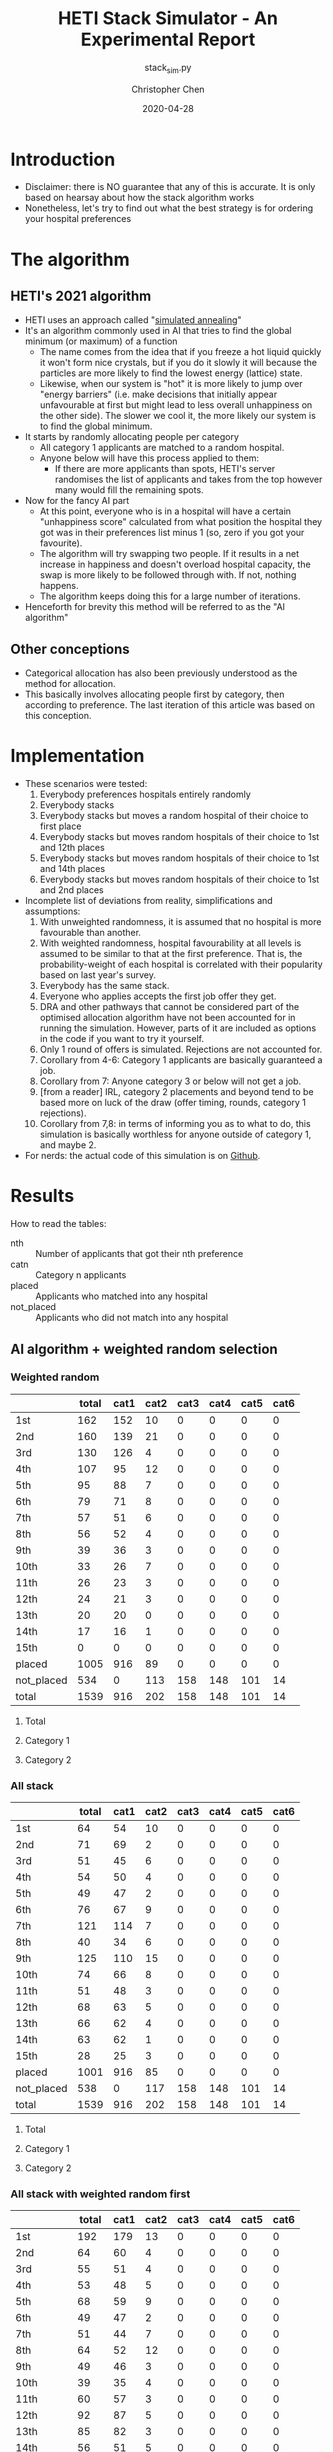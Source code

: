 #+TITLE: HETI Stack Simulator - An Experimental Report
#+SUBTITLE: stack_sim.py
#+AUTHOR: Christopher Chen
#+DATE: 2020-04-28
#+OPTIONS: ^:nil toc:4 html5-fancy:t
* Introduction
- Disclaimer: there is NO guarantee that any of this is accurate. It
  is only based on hearsay about how the stack algorithm works
- Nonetheless, let's try to find out what the best strategy is for
  ordering your hospital preferences
* The algorithm
** HETI's 2021 algorithm
- HETI uses an approach called "[[https://en.wikipedia.org/wiki/Simulated_annealing][simulated annealing]]"
- It's an algorithm commonly used in AI that tries to find the global
  minimum (or maximum) of a function
  - The name comes from the idea that if you freeze a hot liquid
    quickly it won't form nice crystals, but if you do it slowly it
    will because the particles are more likely to find the lowest
    energy (lattice) state.
  - Likewise, when our system is "hot" it is more likely to jump over
    "energy barriers" (i.e. make decisions that initially appear unfavourable
    at first but might lead to less overall unhappiness on the other
    side). The slower we cool it, the more likely our system is to
    find the global minimum.
- It starts by randomly allocating people per category
  - All category 1 applicants are matched to a random hospital.
  - Anyone below will have this process applied to them:
    - If there are more applicants than spots, HETI's server
      randomises the list of applicants and takes from the top however
      many would fill the remaining spots.
- Now for the fancy AI part
  - At this point, everyone who is in a hospital will have a certain
    "unhappiness score" calculated from what position the hospital they got
    was in their preferences list minus 1 (so, zero if you got your favourite).
  - The algorithm will try swapping two people. If it results in a net
    increase in happiness and doesn't overload hospital capacity, the swap
    is more likely to be followed through with. If not, nothing happens.
  - The algorithm keeps doing this for a large number of iterations.
- Henceforth for brevity this method will be referred to as the "AI algorithm"
** Other conceptions
- Categorical allocation has also been previously understood as the method for allocation.
- This basically involves allocating people first by category, then according
  to preference. The last iteration of this article was based on this conception.
* Implementation
- These scenarios were tested:
  1. Everybody preferences hospitals entirely randomly
  2. Everybody stacks
  3. Everybody stacks but moves a random hospital of their choice to
     first place
  4. Everybody stacks but moves random hospitals of their choice to
     1st and 12th places
  5. Everybody stacks but moves random hospitals of their choice to
     1st and 14th places
  6. Everybody stacks but moves random hospitals of their choice to
     1st and 2nd places
- Incomplete list of deviations from reality, simplifications and
  assumptions:
  1. With unweighted randomness, it is assumed that no hospital is
     more favourable than another.
  2. With weighted randomness, hospital favourability at all levels is
     assumed to be similar to that at the first preference. That is,
     the probability-weight of each hospital is correlated with their
     popularity based on last year's survey.
  3. Everybody has the same stack.
  4. Everyone who applies accepts the first job offer they get.
  5. DRA and other pathways that cannot be considered part of the
     optimised allocation algorithm have not been accounted for in
     running the simulation. However, parts of it are included as options
     in the code if you want to try it yourself.
  6. Only 1 round of offers is simulated. Rejections are not accounted for.
  7. Corollary from 4-6: Category 1 applicants are basically guaranteed
     a job.
  8. Corollary from 7: Anyone category 3 or below will not get a job.
  9. [from a reader] IRL, category 2 placements and beyond tend to be based
     more on luck of the draw (offer timing, rounds, category 1
     rejections).
  10. Corollary from 7,8: in terms of informing you as to what to do,
      this simulation is basically worthless for anyone outside of
      category 1, and maybe 2.
- For nerds: the actual code of this simulation is on [[https://github.com/newageoflight/stack_sim/blob/master/stack_sim.py][Github]].
* Results
How to read the tables:
- nth :: Number of applicants that got their nth preference
- catn :: Category n applicants
- placed :: Applicants who matched into any hospital
- not_placed :: Applicants who did not match into any hospital
** AI algorithm + weighted random selection
*** Weighted random
[[./images/weighted_random_anneal_satisfied.png]]

|            | total | cat1 | cat2 | cat3 | cat4 | cat5 | cat6 |
|------------+-------+------+------+------+------+------+------|
| 1st        |   162 |  152 |   10 |    0 |    0 |    0 |    0 |
| 2nd        |   160 |  139 |   21 |    0 |    0 |    0 |    0 |
| 3rd        |   130 |  126 |    4 |    0 |    0 |    0 |    0 |
| 4th        |   107 |   95 |   12 |    0 |    0 |    0 |    0 |
| 5th        |    95 |   88 |    7 |    0 |    0 |    0 |    0 |
| 6th        |    79 |   71 |    8 |    0 |    0 |    0 |    0 |
| 7th        |    57 |   51 |    6 |    0 |    0 |    0 |    0 |
| 8th        |    56 |   52 |    4 |    0 |    0 |    0 |    0 |
| 9th        |    39 |   36 |    3 |    0 |    0 |    0 |    0 |
| 10th       |    33 |   26 |    7 |    0 |    0 |    0 |    0 |
| 11th       |    26 |   23 |    3 |    0 |    0 |    0 |    0 |
| 12th       |    24 |   21 |    3 |    0 |    0 |    0 |    0 |
| 13th       |    20 |   20 |    0 |    0 |    0 |    0 |    0 |
| 14th       |    17 |   16 |    1 |    0 |    0 |    0 |    0 |
| 15th       |     0 |    0 |    0 |    0 |    0 |    0 |    0 |
| placed     |  1005 |  916 |   89 |    0 |    0 |    0 |    0 |
| not_placed |   534 |    0 |  113 |  158 |  148 |  101 |   14 |
| total      |  1539 |  916 |  202 |  158 |  148 |  101 |   14 |

**** Total
[[./images/weighted_random_anneal_satisfied_total.png]]
**** Category 1
[[./images/weighted_random_anneal_satisfied_cat1.png]]
**** Category 2
[[./images/weighted_random_anneal_satisfied_cat2.png]]
*** All stack
[[./images/all_stack_anneal_satisfied.png]]

|            | total | cat1 | cat2 | cat3 | cat4 | cat5 | cat6 |
|------------+-------+------+------+------+------+------+------|
| 1st        |    64 |   54 |   10 |    0 |    0 |    0 |    0 |
| 2nd        |    71 |   69 |    2 |    0 |    0 |    0 |    0 |
| 3rd        |    51 |   45 |    6 |    0 |    0 |    0 |    0 |
| 4th        |    54 |   50 |    4 |    0 |    0 |    0 |    0 |
| 5th        |    49 |   47 |    2 |    0 |    0 |    0 |    0 |
| 6th        |    76 |   67 |    9 |    0 |    0 |    0 |    0 |
| 7th        |   121 |  114 |    7 |    0 |    0 |    0 |    0 |
| 8th        |    40 |   34 |    6 |    0 |    0 |    0 |    0 |
| 9th        |   125 |  110 |   15 |    0 |    0 |    0 |    0 |
| 10th       |    74 |   66 |    8 |    0 |    0 |    0 |    0 |
| 11th       |    51 |   48 |    3 |    0 |    0 |    0 |    0 |
| 12th       |    68 |   63 |    5 |    0 |    0 |    0 |    0 |
| 13th       |    66 |   62 |    4 |    0 |    0 |    0 |    0 |
| 14th       |    63 |   62 |    1 |    0 |    0 |    0 |    0 |
| 15th       |    28 |   25 |    3 |    0 |    0 |    0 |    0 |
| placed     |  1001 |  916 |   85 |    0 |    0 |    0 |    0 |
| not_placed |   538 |    0 |  117 |  158 |  148 |  101 |   14 |
| total      |  1539 |  916 |  202 |  158 |  148 |  101 |   14 |

**** Total
[[./images/all_stack_anneal_satisfied_total.png]]
**** Category 1
[[./images/all_stack_anneal_satisfied_cat1.png]]
**** Category 2
[[./images/all_stack_anneal_satisfied_cat2.png]]
*** All stack with weighted random first
[[./images/all_stack_with_weighted_random_first_anneal_satisfied.png]]

|            | total | cat1 | cat2 | cat3 | cat4 | cat5 | cat6 |
|------------+-------+------+------+------+------+------+------|
| 1st        |   192 |  179 |   13 |    0 |    0 |    0 |    0 |
| 2nd        |    64 |   60 |    4 |    0 |    0 |    0 |    0 |
| 3rd        |    55 |   51 |    4 |    0 |    0 |    0 |    0 |
| 4th        |    53 |   48 |    5 |    0 |    0 |    0 |    0 |
| 5th        |    68 |   59 |    9 |    0 |    0 |    0 |    0 |
| 6th        |    49 |   47 |    2 |    0 |    0 |    0 |    0 |
| 7th        |    51 |   44 |    7 |    0 |    0 |    0 |    0 |
| 8th        |    64 |   52 |   12 |    0 |    0 |    0 |    0 |
| 9th        |    49 |   46 |    3 |    0 |    0 |    0 |    0 |
| 10th       |    39 |   35 |    4 |    0 |    0 |    0 |    0 |
| 11th       |    60 |   57 |    3 |    0 |    0 |    0 |    0 |
| 12th       |    92 |   87 |    5 |    0 |    0 |    0 |    0 |
| 13th       |    85 |   82 |    3 |    0 |    0 |    0 |    0 |
| 14th       |    56 |   51 |    5 |    0 |    0 |    0 |    0 |
| 15th       |    20 |   18 |    2 |    0 |    0 |    0 |    0 |
| placed     |   997 |  916 |   81 |    0 |    0 |    0 |    0 |
| not_placed |   542 |    0 |  121 |  158 |  148 |  101 |   14 |
| total      |  1539 |  916 |  202 |  158 |  148 |  101 |   14 |

**** Total
[[./images/all_stack_with_weighted_random_first_anneal_satisfied_total.png]]
**** Category 1
[[./images/all_stack_with_weighted_random_first_anneal_satisfied_cat1.png]]
**** Category 2
[[./images/all_stack_with_weighted_random_first_anneal_satisfied_cat2.png]]
*** All stack with weighted random first and 14th
[[./images/all_stack_with_weighted_random_first_and_14th_anneal_satisfied.png]]

|            | total | cat1 | cat2 | cat3 | cat4 | cat5 | cat6 |
|------------+-------+------+------+------+------+------+------|
| 1st        |   165 |  155 |   10 |    0 |    0 |    0 |    0 |
| 2nd        |    61 |   59 |    2 |    0 |    0 |    0 |    0 |
| 3rd        |    54 |   48 |    6 |    0 |    0 |    0 |    0 |
| 4th        |    63 |   55 |    8 |    0 |    0 |    0 |    0 |
| 5th        |    71 |   64 |    7 |    0 |    0 |    0 |    0 |
| 6th        |    63 |   61 |    2 |    0 |    0 |    0 |    0 |
| 7th        |    60 |   57 |    3 |    0 |    0 |    0 |    0 |
| 8th        |    61 |   56 |    5 |    0 |    0 |    0 |    0 |
| 9th        |    54 |   51 |    3 |    0 |    0 |    0 |    0 |
| 10th       |    56 |   49 |    7 |    0 |    0 |    0 |    0 |
| 11th       |   100 |   93 |    7 |    0 |    0 |    0 |    0 |
| 12th       |    99 |   90 |    9 |    0 |    0 |    0 |    0 |
| 13th       |    57 |   49 |    8 |    0 |    0 |    0 |    0 |
| 14th       |    10 |    9 |    1 |    0 |    0 |    0 |    0 |
| 15th       |    21 |   20 |    1 |    0 |    0 |    0 |    0 |
| placed     |   995 |  916 |   79 |    0 |    0 |    0 |    0 |
| not_placed |   544 |    0 |  123 |  158 |  148 |  101 |   14 |
| total      |  1539 |  916 |  202 |  158 |  148 |  101 |   14 |

**** Total
[[./images/all_stack_with_weighted_random_first_and_14th_anneal_satisfied_total.png]]
**** Category 1
[[./images/all_stack_with_weighted_random_first_and_14th_anneal_satisfied_cat1.png]]
**** Category 2
[[./images/all_stack_with_weighted_random_first_and_14th_anneal_satisfied_cat2.png]]
*** All stack with weighted random first and 12th
[[./images/all_stack_with_weighted_random_first_and_12th_anneal_satisfied.png]]

|            | total | cat1 | cat2 | cat3 | cat4 | cat5 | cat6 |
|------------+-------+------+------+------+------+------+------|
| 1st        |   180 |  170 |   10 |    0 |    0 |    0 |    0 |
| 2nd        |    58 |   56 |    2 |    0 |    0 |    0 |    0 |
| 3rd        |    55 |   49 |    6 |    0 |    0 |    0 |    0 |
| 4th        |    59 |   54 |    5 |    0 |    0 |    0 |    0 |
| 5th        |    63 |   58 |    5 |    0 |    0 |    0 |    0 |
| 6th        |    56 |   50 |    6 |    0 |    0 |    0 |    0 |
| 7th        |    58 |   49 |    9 |    0 |    0 |    0 |    0 |
| 8th        |    59 |   55 |    4 |    0 |    0 |    0 |    0 |
| 9th        |    41 |   36 |    5 |    0 |    0 |    0 |    0 |
| 10th       |    62 |   57 |    5 |    0 |    0 |    0 |    0 |
| 11th       |   108 |   98 |   10 |    0 |    0 |    0 |    0 |
| 12th       |    34 |   33 |    1 |    0 |    0 |    0 |    0 |
| 13th       |    89 |   80 |    9 |    0 |    0 |    0 |    0 |
| 14th       |    53 |   47 |    6 |    0 |    0 |    0 |    0 |
| 15th       |    25 |   24 |    1 |    0 |    0 |    0 |    0 |
| placed     |  1000 |  916 |   84 |    0 |    0 |    0 |    0 |
| not_placed |   539 |    0 |  118 |  158 |  148 |  101 |   14 |
| total      |  1539 |  916 |  202 |  158 |  148 |  101 |   14 |

**** Total
[[./images/all_stack_with_weighted_random_first_and_12th_anneal_satisfied_total.png]]
**** Category 1
[[./images/all_stack_with_weighted_random_first_and_12th_anneal_satisfied_cat1.png]]
**** Category 2
[[./images/all_stack_with_weighted_random_first_and_12th_anneal_satisfied_cat2.png]]
*** All stack with weighted random first and 2nd
[[./images/all_stack_with_weighted_random_first_and_2nd_anneal_satisfied.png]]

|            | total | cat1 | cat2 | cat3 | cat4 | cat5 | cat6 |
|------------+-------+------+------+------+------+------+------|
| 1st        |   177 |  164 |   13 |    0 |    0 |    0 |    0 |
| 2nd        |   181 |  164 |   17 |    0 |    0 |    0 |    0 |
| 3rd        |    55 |   54 |    1 |    0 |    0 |    0 |    0 |
| 4th        |    56 |   50 |    6 |    0 |    0 |    0 |    0 |
| 5th        |    54 |   48 |    6 |    0 |    0 |    0 |    0 |
| 6th        |    54 |   48 |    6 |    0 |    0 |    0 |    0 |
| 7th        |    51 |   48 |    3 |    0 |    0 |    0 |    0 |
| 8th        |    49 |   45 |    4 |    0 |    0 |    0 |    0 |
| 9th        |    37 |   34 |    3 |    0 |    0 |    0 |    0 |
| 10th       |    35 |   32 |    3 |    0 |    0 |    0 |    0 |
| 11th       |    46 |   43 |    3 |    0 |    0 |    0 |    0 |
| 12th       |    85 |   76 |    9 |    0 |    0 |    0 |    0 |
| 13th       |    54 |   50 |    4 |    0 |    0 |    0 |    0 |
| 14th       |    41 |   37 |    4 |    0 |    0 |    0 |    0 |
| 15th       |    25 |   23 |    2 |    0 |    0 |    0 |    0 |
| placed     |  1000 |  916 |   84 |    0 |    0 |    0 |    0 |
| not_placed |   539 |    0 |  118 |  158 |  148 |  101 |   14 |
| total      |  1539 |  916 |  202 |  158 |  148 |  101 |   14 |

**** Total
[[./images/all_stack_with_weighted_random_first_and_2nd_anneal_satisfied_total.png]]
**** Category 1
[[./images/all_stack_with_weighted_random_first_and_2nd_anneal_satisfied_cat1.png]]
**** Category 2
[[./images/all_stack_with_weighted_random_first_and_2nd_anneal_satisfied_cat2.png]]
** AI algorithm + unweighted random selection
*** All random
[[./images/all_random_anneal_satisfied.png]]

|            | total | cat1 | cat2 | cat3 | cat4 | cat5 | cat6 |
|------------+-------+------+------+------+------+------+------|
| 1st        |   669 |  607 |   62 |    0 |    0 |    0 |    0 |
| 2nd        |   224 |  206 |   18 |    0 |    0 |    0 |    0 |
| 3rd        |    87 |   80 |    7 |    0 |    0 |    0 |    0 |
| 4th        |    20 |   20 |    0 |    0 |    0 |    0 |    0 |
| 5th        |     2 |    2 |    0 |    0 |    0 |    0 |    0 |
| 6th        |     0 |    0 |    0 |    0 |    0 |    0 |    0 |
| 7th        |     0 |    0 |    0 |    0 |    0 |    0 |    0 |
| 8th        |     1 |    1 |    0 |    0 |    0 |    0 |    0 |
| 9th        |     0 |    0 |    0 |    0 |    0 |    0 |    0 |
| 10th       |     0 |    0 |    0 |    0 |    0 |    0 |    0 |
| 11th       |     0 |    0 |    0 |    0 |    0 |    0 |    0 |
| 12th       |     0 |    0 |    0 |    0 |    0 |    0 |    0 |
| 13th       |     0 |    0 |    0 |    0 |    0 |    0 |    0 |
| 14th       |     0 |    0 |    0 |    0 |    0 |    0 |    0 |
| 15th       |     0 |    0 |    0 |    0 |    0 |    0 |    0 |
| placed     |  1003 |  916 |   87 |    0 |    0 |    0 |    0 |
| not_placed |   536 |    0 |  115 |  158 |  148 |  101 |   14 |
| total      |  1539 |  916 |  202 |  158 |  148 |  101 |   14 |

**** Total
[[./images/all_random_anneal_satisfied_total.png]]
**** Category 1
[[./images/all_random_anneal_satisfied_cat1.png]]
**** Category 2
[[./images/all_random_anneal_satisfied_cat2.png]]
*** All stack
See [[*All stack][previous section]].
*** All stack with random first
[[./images/all_stack_with_random_first_anneal_satisfied.png]]

|            | total | cat1 | cat2 | cat3 | cat4 | cat5 | cat6 |
|------------+-------+------+------+------+------+------+------|
| 1st        |   374 |  347 |   27 |    0 |    0 |    0 |    0 |
| 2nd        |    67 |   62 |    5 |    0 |    0 |    0 |    0 |
| 3rd        |    47 |   42 |    5 |    0 |    0 |    0 |    0 |
| 4th        |    49 |   43 |    6 |    0 |    0 |    0 |    0 |
| 5th        |    67 |   60 |    7 |    0 |    0 |    0 |    0 |
| 6th        |    50 |   43 |    7 |    0 |    0 |    0 |    0 |
| 7th        |    41 |   40 |    1 |    0 |    0 |    0 |    0 |
| 8th        |    71 |   65 |    6 |    0 |    0 |    0 |    0 |
| 9th        |    37 |   34 |    3 |    0 |    0 |    0 |    0 |
| 10th       |    34 |   30 |    4 |    0 |    0 |    0 |    0 |
| 11th       |    48 |   43 |    5 |    0 |    0 |    0 |    0 |
| 12th       |    75 |   71 |    4 |    0 |    0 |    0 |    0 |
| 13th       |    38 |   35 |    3 |    0 |    0 |    0 |    0 |
| 14th       |     2 |    1 |    1 |    0 |    0 |    0 |    0 |
| 15th       |     0 |    0 |    0 |    0 |    0 |    0 |    0 |
| placed     |  1000 |  916 |   84 |    0 |    0 |    0 |    0 |
| not_placed |   539 |    0 |  118 |  158 |  148 |  101 |   14 |
| total      |  1539 |  916 |  202 |  158 |  148 |  101 |   14 |

**** Total
[[./images/all_stack_with_random_first_anneal_satisfied_total.png]]
**** Category 1
[[./images/all_stack_with_random_first_anneal_satisfied_cat1.png]]
**** Category 2
[[./images/all_stack_with_random_first_anneal_satisfied_cat2.png]]
*** All stack with random first and 12th
[[./images/all_stack_with_random_first_and_12th_anneal_satisfied.png]]

|            | total | cat1 | cat2 | cat3 | cat4 | cat5 | cat6 |
|------------+-------+------+------+------+------+------+------|
| 1st        |   348 |  319 |   29 |    0 |    0 |    0 |    0 |
| 2nd        |    69 |   64 |    5 |    0 |    0 |    0 |    0 |
| 3rd        |    50 |   40 |   10 |    0 |    0 |    0 |    0 |
| 4th        |    66 |   60 |    6 |    0 |    0 |    0 |    0 |
| 5th        |    58 |   54 |    4 |    0 |    0 |    0 |    0 |
| 6th        |    51 |   49 |    2 |    0 |    0 |    0 |    0 |
| 7th        |    70 |   63 |    7 |    0 |    0 |    0 |    0 |
| 8th        |    50 |   45 |    5 |    0 |    0 |    0 |    0 |
| 9th        |    40 |   40 |    0 |    0 |    0 |    0 |    0 |
| 10th       |    49 |   45 |    4 |    0 |    0 |    0 |    0 |
| 11th       |    94 |   85 |    9 |    0 |    0 |    0 |    0 |
| 12th       |    26 |   24 |    2 |    0 |    0 |    0 |    0 |
| 13th       |    28 |   28 |    0 |    0 |    0 |    0 |    0 |
| 14th       |     0 |    0 |    0 |    0 |    0 |    0 |    0 |
| 15th       |     1 |    0 |    1 |    0 |    0 |    0 |    0 |
| placed     |  1000 |  916 |   84 |    0 |    0 |    0 |    0 |
| not_placed |   539 |    0 |  118 |  158 |  148 |  101 |   14 |
| total      |  1539 |  916 |  202 |  158 |  148 |  101 |   14 |

**** Total
[[./images/all_stack_with_random_first_and_12th_anneal_satisfied_total.png]]
**** Category 1
[[./images/all_stack_with_random_first_and_12th_anneal_satisfied_cat1.png]]
**** Category 2
[[./images/all_stack_with_random_first_and_12th_anneal_satisfied_cat2.png]]
*** All stack with random first and 14th
[[./images/all_stack_with_random_first_and_14th_anneal_satisfied.png]]

|            | total | cat1 | cat2 | cat3 | cat4 | cat5 | cat6 |
|------------+-------+------+------+------+------+------+------|
| 1st        |   367 |  334 |   33 |    0 |    0 |    0 |    0 |
| 2nd        |    67 |   62 |    5 |    0 |    0 |    0 |    0 |
| 3rd        |    61 |   57 |    4 |    0 |    0 |    0 |    0 |
| 4th        |    55 |   49 |    6 |    0 |    0 |    0 |    0 |
| 5th        |    67 |   62 |    5 |    0 |    0 |    0 |    0 |
| 6th        |    52 |   46 |    6 |    0 |    0 |    0 |    0 |
| 7th        |    59 |   56 |    3 |    0 |    0 |    0 |    0 |
| 8th        |    58 |   55 |    3 |    0 |    0 |    0 |    0 |
| 9th        |    42 |   35 |    7 |    0 |    0 |    0 |    0 |
| 10th       |    46 |   45 |    1 |    0 |    0 |    0 |    0 |
| 11th       |    73 |   69 |    4 |    0 |    0 |    0 |    0 |
| 12th       |    41 |   36 |    5 |    0 |    0 |    0 |    0 |
| 13th       |    11 |   10 |    1 |    0 |    0 |    0 |    0 |
| 14th       |     0 |    0 |    0 |    0 |    0 |    0 |    0 |
| 15th       |     0 |    0 |    0 |    0 |    0 |    0 |    0 |
| placed     |   999 |  916 |   83 |    0 |    0 |    0 |    0 |
| not_placed |   540 |    0 |  119 |  158 |  148 |  101 |   14 |
| total      |  1539 |  916 |  202 |  158 |  148 |  101 |   14 |

**** Total
[[./images/all_stack_with_random_first_and_14th_anneal_satisfied_total.png]]
**** Category 1
[[./images/all_stack_with_random_first_and_14th_anneal_satisfied_cat1.png]]
**** Category 2
[[./images/all_stack_with_random_first_and_14th_anneal_satisfied_cat2.png]]
*** All stack with random first and 2nd
[[./images/all_stack_with_random_first_and_2nd_anneal_satisfied.png]]

|            | total | cat1 | cat2 | cat3 | cat4 | cat5 | cat6 |
|------------+-------+------+------+------+------+------+------|
| 1st        |   425 |  381 |   44 |    0 |    0 |    0 |    0 |
| 2nd        |   283 |  263 |   20 |    0 |    0 |    0 |    0 |
| 3rd        |    54 |   52 |    2 |    0 |    0 |    0 |    0 |
| 4th        |    49 |   47 |    2 |    0 |    0 |    0 |    0 |
| 5th        |    43 |   41 |    2 |    0 |    0 |    0 |    0 |
| 6th        |    44 |   40 |    4 |    0 |    0 |    0 |    0 |
| 7th        |    24 |   22 |    2 |    0 |    0 |    0 |    0 |
| 8th        |    27 |   27 |    0 |    0 |    0 |    0 |    0 |
| 9th        |    14 |   13 |    1 |    0 |    0 |    0 |    0 |
| 10th       |    20 |   18 |    2 |    0 |    0 |    0 |    0 |
| 11th       |     5 |    5 |    0 |    0 |    0 |    0 |    0 |
| 12th       |     7 |    7 |    0 |    0 |    0 |    0 |    0 |
| 13th       |     0 |    0 |    0 |    0 |    0 |    0 |    0 |
| 14th       |     1 |    0 |    1 |    0 |    0 |    0 |    0 |
| 15th       |     0 |    0 |    0 |    0 |    0 |    0 |    0 |
| placed     |   996 |  916 |   80 |    0 |    0 |    0 |    0 |
| not_placed |   543 |    0 |  122 |  158 |  148 |  101 |   14 |
| total      |  1539 |  916 |  202 |  158 |  148 |  101 |   14 |

**** Total
[[./images/all_stack_with_random_first_and_2nd_anneal_satisfied_total.png]]
**** Category 1
[[./images/all_stack_with_random_first_and_2nd_anneal_satisfied_cat1.png]]
**** Category 2
[[./images/all_stack_with_random_first_and_2nd_anneal_satisfied_cat2.png]]
** AI algorithm convergence
The algorithm converges on the minimum global unhappiness fastest when
everyone stacks, slowest when everyone selects a weighted-random preference
list. The rapidity of convergence seems to show that HETI's claim of
"millions of iterations" could indicate a waste of electrical power or
simply bad programming. However, I could be wrong on both fronts too.

How to read the legend:
- min_unhappiness :: Minimum possible global unhappiness determined so far
- current_unhappiness :: Global unhappiness of the current iteration
*** Everyone is unweighted random
[[./images/conv_all_random_anneal.png]]
*** Everyone is weighted random
[[./images/conv_weighted_random_anneal.png]]
*** Everyone stacks
[[./images/conv_all_stack_anneal.png]]
*** Everyone stacks with an unweighted random first
[[./images/conv_all_stack_with_random_first_anneal.png]]
*** Everyone stacks with a weighted random first
[[./images/conv_all_stack_with_weighted_random_first_anneal.png]]
*** Everyone stacks with an unweighted random first and 12th
[[./images/conv_all_stack_with_random_first_and_12th_anneal.png]]
*** Everyone stacks with a weighted random first and 12th
[[./images/conv_all_stack_with_weighted_random_first_and_12th_anneal.png]]
*** Everyone stacks with an unweighted random first and 14th
[[./images/conv_all_stack_with_random_first_and_14th_anneal.png]]
*** Everyone stacks with a weighted random first and 14th
[[./images/conv_all_stack_with_weighted_random_first_and_14th_anneal.png]]
** Global unhappiness when compared to categorical matching
The AI algorithm does not always lead to an improved reduction in global/total
unhappiness when compared to categorical matching. However I didn't simulate
for millions of iterations like HETI claims to. Calling on anyone with a fancy
graphics card (or even a cryptocurrency mining rig) to try it out
though. Bonus points if you can fix my code to implement CUDA
optimisation.

alloc_mode,global_unhappiness_anneal,global_unhappiness_no_anneal
All random,473,1123
Weighted random,3844,2100
All stack,6844,7208
All stack with random first,3958,3338
All stack with weighted random first,5987,3617
All stack with random first and 12th,3961,3454
All stack with weighted random first and 12th,6085,3710
All stack with random first and 14th,3705,3371
All stack with weighted random first and 14th,5877,3887
All stack with random first and 2nd,1695,2474
All stack with weighted random first and 2nd,5131,3486
* Discussion
- In short, under each strategy, with weighting for random choices:
  1. All random
     - Gradual gradation of ranks from top to bottom
     - Nobody actually selects like this IRL (unless you're a weirdo)
  2. All stack
     - It's basically communism for internships.
     - You have a near-equal chance at landing just about every
       hospital.
  3. All stack but put a random on top
     - Interestingly, you're most likely to get (in order) your first
       or 12th preference.
     - Otherwise it can be considered like Stack Plus, where you
       basically have a greater chance of getting your favourite but a
       similar chance at the rest.
     - This appears to be most consistent with the strategy people use
       IRL and possibly the best.
  4. All stack but put a random at 1 and 14, 1 and 12
     - Don't do this. It hurts your chances of getting whatever
       position you decide to randomise, and your chances of getting
       your first preference.
  5. All stack but put a random at 1 and 2
     - Interestingly this gives you an equally good chance of getting
       either your first or second preference.
- Key differences from a categorical allocation method:
  - Wherever the stack is used, the near-equal chances of getting
    every hospital after your first (two) is preserved
  - If everyone selects randomly, less people get their first
    preference.
  - Strategy 3 perhaps represents the best idea - you are most likely
    to get your best, but otherwise you get an equal chance of getting
    everything else.
- Counterintuitively, simulated annealing does not always result in a
  net increase in happiness, when compared to a categorical allocation
  approach.
- The necessity of "millions of iterations" as claimed in HETI's
  policy document is questionable because in all of these instances
  the minimum unhappiness is reached within tens to hundreds
  of thousands of iterations.
- Regarding common rumours:
  - "The last 4 are the most important" - under this algorithm this is
    no longer true. If the matching system was categorical, it would
    be.
  - "Stacking hurts your chances of getting to preferences 1-6"
    (HETI, 2020) - true to some extent insofar as less people get to
    higher preferences. The true advantage herein is that the chance
    of getting to a hospital now becomes proportional to the number of
    vacancies.
- Assumptions and deviations from reality have been addressed under
  [[*Implementation][Implementation]].
  - Regarding DRA: it is possible to factor DRA into this model. The
    [[https://github.com/newageoflight/stack_sim/stack_aux.py][source files]] now include DRA counts from last year and include
    those values in =Hospital.__init__()=. Feel free to tinker around
    with the source code if you want to account for DRA, I just cbf to
    implement it atm. But basically the schema for the algorithm, as
    outlined in the 2019 Annual Report[fn:2] is this (doesn't really
    say what to do about the other categories):
#+BEGIN_SRC python
if cat1.count <= dra.spots:
	dra.spots.allocate(cat1)
else:
	dra.spots.allocate(random.select(cat1, dra.spots.count))
# ???how to account for other categories???
#+END_SRC
* What should you do?
- Depends on what you want
- There is not enough data to draw any definitive conclusions on what
  the "best" strategy is, especially since a lot of simplifications
  were made to run this model
  - Strategy 3 gives you the best chance of getting your first
    preference. IRL it may break down for category 1 hospitals (RPA,
    RNS, POW, StV), but more data is needed to say for sure.
  - Strategy 2 is best if you don't care where you will end up, but
    given that IRL it is mostly a mix between strategies 2 and 3, this
    might not lead to the same result as in the simulation.
- Fork me, submit a pull request or an issue on [[https://github.com/newageoflight/stack_sim][Github]] to help me
  improve the simulation so future generations can know what to do
  with greater accuracy. There's probably a lot of higher-level
  math/CS knowledge that could be applied here that I don't know about.
* TODO Future directions/todos
- [ ] Significance analysis of results
- [ ] Further strategic analysis
- [ ] Fix the algorithm so it's more consistent with the real data
- [ ] Implement more scenarios e.g. some people stack, some people
  random
- [ ] Implement random Category 1 rejections and multiple rounds of
  offers so this simulation actually becomes useful for Categories 2-6
- [ ] More data is needed to make this more accurate e.g. how many
  people preference each hospital in what order every year?
- [ ] Is there any way to beat the algorithm beyond simply stacking
  e.g. preferencing at 1st and 14th, 1st and 12th, etc? If so, why
  does it work?
- [ ] GPU optimisation of simulated annealing so we can run HETI's
  "millions of iterations" at home
* Sources
- AMSA Internship Guide[fn:1] and HETI's Annual Report[fn:2]
- HETI's 2021 procedure[fn:3] (thanks Chris Chiu)
- 2019 Student Survey (available on my Github)
* Footnotes

[fn:3] https://www.heti.nsw.gov.au/__data/assets/pdf_file/0011/576470/Optimised-Allocation-Pathway-Procedure-for-2021-Clinical-Year.pdf 

[fn:2] https://www.heti.nsw.gov.au/__data/assets/pdf_file/0019/485002/Annual-Report-for-Medical-Graduate-Recruitment-for-the-2019-Clinical-Year.PDF 

[fn:1] https://www.amsa.org.au/sites/amsa.org.au/files/Internship%20Guide%202019%20Final.pdf

